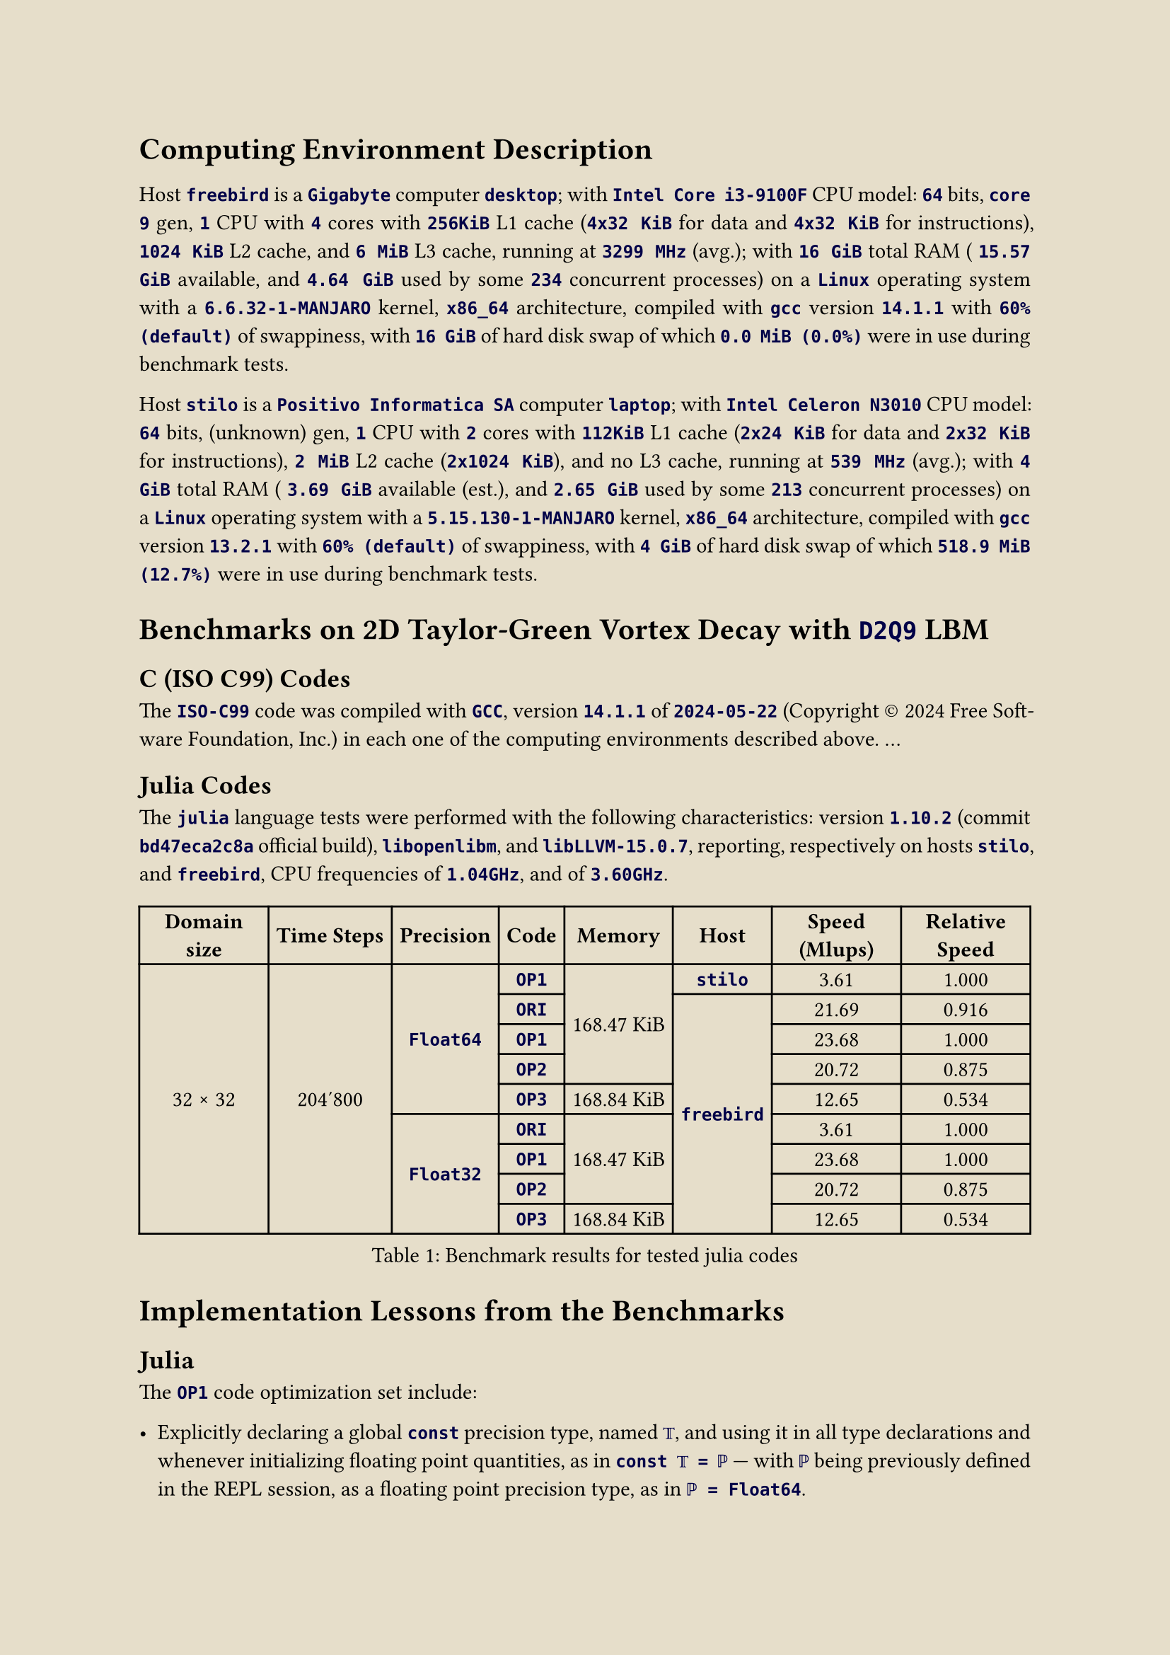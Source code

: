 #let ivory = rgb("#e6deca")
#set page(paper: "a4", fill: ivory)
#set text(font: "Crimson Pro", size: 11pt)
#set par(justify: true, leading: 0.65em)

#show raw: txt => text(fill: rgb("#000048"), weight: 550, txt)

= Computing Environment Description
#v(6pt)

Host `freebird` is a
`Gigabyte` computer `desktop`; with
`Intel Core i3-9100F` CPU model:
`64` bits,
`core 9` gen,
`1` CPU with
`4` cores with
`256KiB` L1 cache (`4x32 KiB` for data and `4x32 KiB` for instructions),
`1024 KiB` L2 cache, and
`6 MiB` L3 cache, running at
`3299 MHz` (avg.); with
`16 GiB` total RAM (
`15.57 GiB` available, and
`4.64 GiB` used by some `234` concurrent processes) on a
`Linux` operating system with a
`6.6.32-1-MANJARO` kernel,
`x86_64` architecture, compiled with
`gcc` version
`14.1.1` with
`60% (default)` of swappiness, with
`16 GiB` of hard disk swap of which
`0.0 MiB (0.0%)` were in use during benchmark tests.

Host `stilo` is a
`Positivo Informatica SA` computer `laptop`; with
`Intel Celeron N3010` CPU model:
`64` bits,
(unknown) gen,
`1` CPU with
`2` cores with
`112KiB` L1 cache (`2x24 KiB` for data and `2x32 KiB` for instructions),
`2 MiB` L2 cache (`2x1024 KiB`), and
no L3 cache, running at
`539 MHz` (avg.); with
`4 GiB` total RAM (
`3.69 GiB` available (est.), and
`2.65 GiB` used by some `213` concurrent processes) on a
`Linux` operating system with a
`5.15.130-1-MANJARO` kernel,
`x86_64` architecture, compiled with
`gcc` version
`13.2.1` with
`60% (default)` of swappiness, with
`4 GiB` of hard disk swap of which
`518.9 MiB (12.7%)` were in use during benchmark tests.

= Benchmarks on 2D Taylor-Green Vortex Decay with `D2Q9` LBM

== C (ISO C99) Codes

The `ISO-C99` code was compiled with `GCC`, version `14.1.1` of `2024-05-22` (Copyright #sym.copyright 2024 Free Software Foundation,  Inc.)  in
each one of the computing environments described above. ...

== Julia Codes

The `julia` language tests were  performed  with  the  following  characteristics:  version  `1.10.2`  (commit  `bd47eca2c8a`  official  build),
`libopenlibm`, and `libLLVM-15.0.7`, reporting, respectively on hosts `stilo`, and `freebird`, CPU frequencies of `1.04GHz`, and of `3.60GHz`.

#figure(
  table(align: center + horizon,
    columns: 8,
    inset: 4pt,
    table.header[*Domain size*][*Time Steps*][*Precision*][*Code*][*Memory*][*Host*][*Speed (Mlups)*][*Relative Speed*],
    table.cell(rowspan: 9)[32 #sym.times 32],
         table.cell(rowspan: 9)[204'800],
                       table.cell(rowspan: 5)[`Float64`], [`OP1`],
                                             table.cell(rowspan: 4)[168.47 KiB],   [`stilo`], [ 3.61], [1.000],
                                                          [`ORI`],
                                                          table.cell(rowspan: 8)[`freebird`], [21.69], [0.916],
                                                          [`OP1`],                            [23.68], [1.000],
                                                          [`OP2`],                            [20.72], [0.875],
                                                          [`OP3`], [168.84 KiB],              [12.65], [0.534],
                       table.cell(rowspan: 4)[`Float32`], [`ORI`],
                                             table.cell(rowspan: 3)[168.47 KiB],              [ 3.61], [1.000],
                                                          [`OP1`],                            [23.68], [1.000],
                                                          [`OP2`],                            [20.72], [0.875],
                                                          [`OP3`], [168.84 KiB],              [12.65], [0.534],
  ),
  caption: [Benchmark results for tested julia codes],
) <julia-times-1>

= Implementation Lessons from the Benchmarks

== Julia

The `OP1` code optimization set include:

- Explicitly declaring a global `const` precision type, named `𝕋`, and using it in all type  declarations  and  whenever  initializing  floating
  point quantities, as in `const 𝕋 = ℙ` --- with `ℙ` being previously defined in the REPL session, as a floating point precision type, as in
  `ℙ = Float64`.
- Replacing hardcoded constants by a `const`, typed variable consistent with its usage, as in `const chunk = UInt(32)`.
- Saving results to a local variable instead of calculating it repeated (=`ndir`) times inside double loops, as in `𝘂𝘂 = 𝚞 * 𝚞 + 𝚟 * 𝚟`  outside
  the `for` loop that uses it. This might be the greatest source of increased speed.
- Using `tuple`-like multiple assignments whenever convenient, as in `ϱ, 𝚞, 𝚟 = ρ[i], 𝑢[i], 𝑣[i]`.
- Using cascading initialization `=` assignments whenever convenient, as in `ϱ = 𝚞 = 𝚟 = zero(𝕋)`.

It's implementation resulted in a gain of relative speed from $0.916$ to $1$, for the $32 #sym.times 32$, `Float64` case, as shown on
@julia-times-1.

Further attempts at optimization focused mainly on declaration placements where gathered in a set named `OP2`. As the benchmarks  reveal,  `OP2`
resulted in such drastic performance _loss_ that outweighted the gains earned with `OP1`. Therefore, the strategy implemented on `OP2` is to  be
avoided:

// !j 144 -i2 -H-2
- Moving some function's unique `local` constants into the global scope, even if they are declared as  `const`s,  and  being  explicitly  typed,
  access to a function's locals is still faster, even if they have to be re-computed time and again when their defining function  is  repeatedly
  called.


